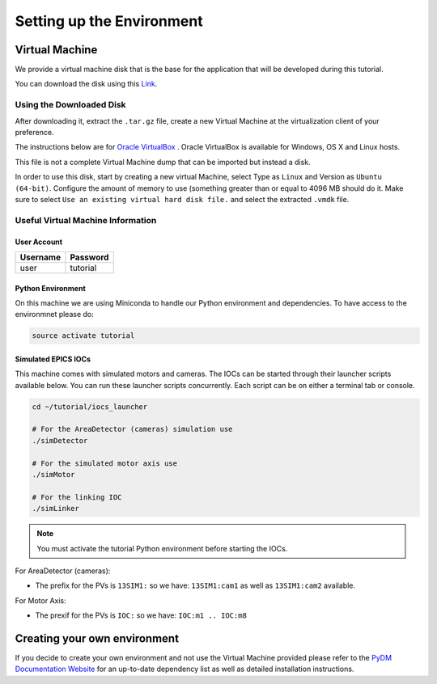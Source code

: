 .. _Environment:

Setting up the Environment
==========================

.. _VirtualMachine:

Virtual Machine
---------------

We provide a virtual machine disk that is the base for the application that will
be developed during this tutorial.

You can download the disk using this `Link <https://drive.google.com/file/d/1ZrcDf2oMj_PwVFFQN-y1-ZwR_bp_5aur/view?usp=sharing>`_.

Using the Downloaded Disk
^^^^^^^^^^^^^^^^^^^^^^^^^

After downloading it, extract the ``.tar.gz`` file, create a new Virtual Machine at the virtualization client of your preference.

The instructions below are for `Oracle VirtualBox <https://www.virtualbox.org/wiki/Downloads>`_ .
Oracle VirtualBox is available for Windows, OS X and Linux hosts.

This file is not a complete Virtual Machine dump that can be imported but instead a disk.

In order to use this disk, start by creating a new virtual Machine, select Type as ``Linux`` and Version as ``Ubuntu (64-bit)``.
Configure the amount of memory to use (something greater than or equal to 4096 MB should do it.
Make sure to select ``Use an existing virtual hard disk file.`` and select the extracted ``.vmdk`` file.

.. figure:: /_static/new_vm.png
    :scale: 100 %
    :align: center
    :alt: Create new VM


Useful Virtual Machine Information
^^^^^^^^^^^^^^^^^^^^^^^^^^^^^^^^^^

User Account
++++++++++++
========    ========
Username    Password
========    ========
user        tutorial
========    ========

.. _PythonEnv:

Python Environment
++++++++++++++++++

On this machine we are using Miniconda to handle our Python environment and dependencies.
To have access to the environmnet please do:

.. code-block:: bash

    source activate tutorial

.. _IOCS:

Simulated EPICS IOCs
++++++++++++++++++++

This machine comes with simulated motors and cameras.
The IOCs can be started through their launcher scripts available below. You can run these launcher scripts concurrently.
Each script can be on either a terminal tab or console.

.. code-block:: bash

    cd ~/tutorial/iocs_launcher

    # For the AreaDetector (cameras) simulation use
    ./simDetector

    # For the simulated motor axis use
    ./simMotor

    # For the linking IOC
    ./simLinker

.. note::
   You must activate the tutorial Python environment before starting the IOCs.

For AreaDetector (cameras):

-  The prefix for the PVs is ``13SIM1:`` so we have: ``13SIM1:cam1`` as well as ``13SIM1:cam2`` available.

For Motor Axis:

- The prexif for the PVs is ``IOC:`` so we have: ``IOC:m1 .. IOC:m8``


Creating your own environment
-----------------------------

If you decide to create your own environment and not use the Virtual Machine
provided please refer to the `PyDM Documentation Website <http://slaclab.github.io/pydm/>`_
for an up-to-date dependency list as well as detailed installation instructions.
